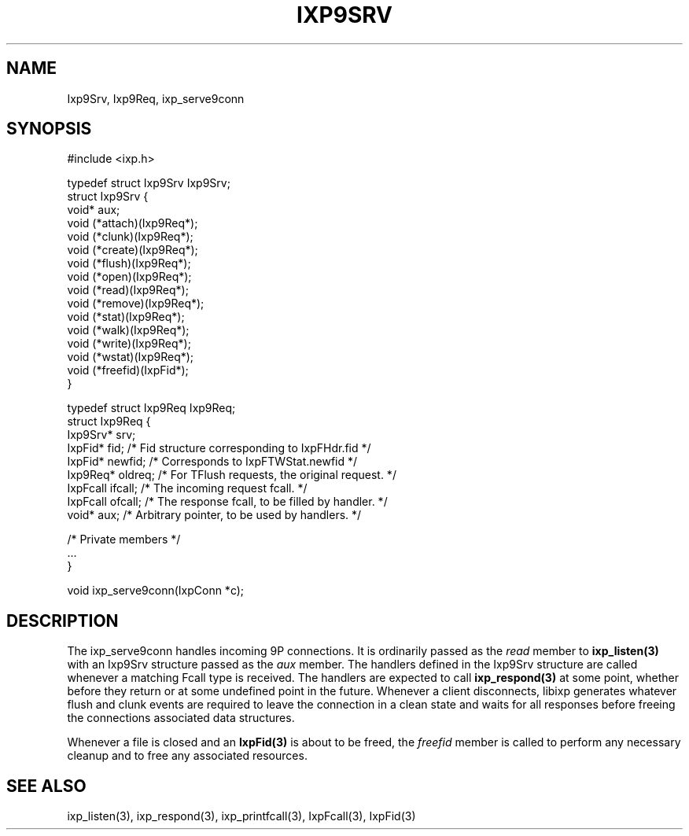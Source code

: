 .TH "IXP9SRV" 3 "2012 Dec" "libixp Manual"


.SH NAME

.P
Ixp9Srv, Ixp9Req, ixp_serve9conn

.SH SYNOPSIS

.nf
#include <ixp.h>

typedef struct Ixp9Srv Ixp9Srv;
struct Ixp9Srv {
        void* aux;
        void (*attach)(Ixp9Req*);
        void (*clunk)(Ixp9Req*);
        void (*create)(Ixp9Req*);
        void (*flush)(Ixp9Req*);
        void (*open)(Ixp9Req*);
        void (*read)(Ixp9Req*);
        void (*remove)(Ixp9Req*);
        void (*stat)(Ixp9Req*);
        void (*walk)(Ixp9Req*);
        void (*write)(Ixp9Req*);
        void (*wstat)(Ixp9Req*);
        void (*freefid)(IxpFid*);
}

typedef struct Ixp9Req Ixp9Req;
struct Ixp9Req {
        Ixp9Srv*        srv;
        IxpFid*         fid;    /* Fid structure corresponding to IxpFHdr.fid */
        IxpFid*         newfid; /* Corresponds to IxpFTWStat.newfid */
        Ixp9Req*        oldreq; /* For TFlush requests, the original request. */
        IxpFcall        ifcall; /* The incoming request fcall. */
        IxpFcall        ofcall; /* The response fcall, to be filled by handler. */
        void*           aux;    /* Arbitrary pointer, to be used by handlers. */

        /* Private members */
        ...
}

void ixp_serve9conn(IxpConn *c);
.fi


.SH DESCRIPTION

.P
The ixp_serve9conn handles incoming 9P connections. It is
ordinarily passed as the \fIread\fR member to \fBixp_listen(3)\fR with an
Ixp9Srv structure passed as the \fIaux\fR member. The handlers
defined in the Ixp9Srv structure are called whenever a matching
Fcall type is received. The handlers are expected to call
\fBixp_respond(3)\fR at some point, whether before they return or at
some undefined point in the future. Whenever a client
disconnects, libixp generates whatever flush and clunk events are
required to leave the connection in a clean state and waits for
all responses before freeing the connections associated data
structures.

.P
Whenever a file is closed and an \fBIxpFid(3)\fR is about to be freed,
the \fIfreefid\fR member is called to perform any necessary cleanup
and to free any associated resources.

.SH SEE ALSO

.P
ixp_listen(3), ixp_respond(3), ixp_printfcall(3),
IxpFcall(3), IxpFid(3)

.\" man code generated by txt2tags 2.6 (http://txt2tags.org)
.\" cmdline: txt2tags -o- Ixp9Srv.man3
